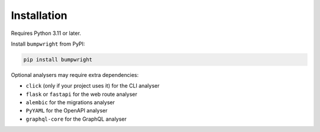 Installation
============

Requires Python 3.11 or later.

Install ``bumpwright`` from PyPI:

.. code-block:: console

   pip install bumpwright

Optional analysers may require extra dependencies:

- ``click`` (only if your project uses it) for the CLI analyser
- ``flask`` or ``fastapi`` for the web route analyser
- ``alembic`` for the migrations analyser
- ``PyYAML`` for the OpenAPI analyser
- ``graphql-core`` for the GraphQL analyser
